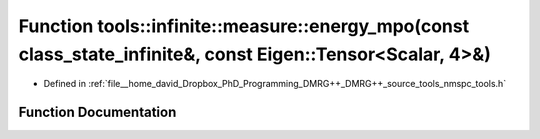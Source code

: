 .. _exhale_function_namespacetools_1_1infinite_1_1measure_1a4a0012d7085f261239c956a8be85e813:

Function tools::infinite::measure::energy_mpo(const class_state_infinite&, const Eigen::Tensor<Scalar, 4>&)
===========================================================================================================

- Defined in :ref:`file__home_david_Dropbox_PhD_Programming_DMRG++_DMRG++_source_tools_nmspc_tools.h`


Function Documentation
----------------------


.. doxygenfunction:: tools::infinite::measure::energy_mpo(const class_state_infinite&, const Eigen::Tensor<Scalar, 4>&)
